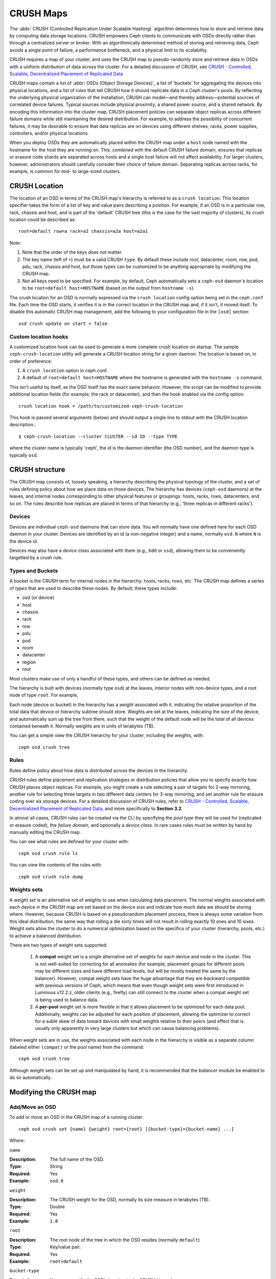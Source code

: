============
 CRUSH Maps
============

The :abbr:`CRUSH (Controlled Replication Under Scalable Hashing)` algorithm
determines how to store and retrieve data by computing data storage locations.
CRUSH empowers Ceph clients to communicate with OSDs directly rather than
through a centralized server or broker. With an algorithmically determined
method of storing and retrieving data, Ceph avoids a single point of failure, a
performance bottleneck, and a physical limit to its scalability.

CRUSH requires a map of your cluster, and uses the CRUSH map to pseudo-randomly 
store and retrieve data in OSDs with a uniform distribution of data across the 
cluster. For a detailed discussion of CRUSH, see 
`CRUSH - Controlled, Scalable, Decentralized Placement of Replicated Data`_

CRUSH maps contain a list of :abbr:`OSDs (Object Storage Devices)`, a list of
'buckets' for aggregating the devices into physical locations, and a list of
rules that tell CRUSH how it should replicate data in a Ceph cluster's pools. By
reflecting the underlying physical organization of the installation, CRUSH can
model—and thereby address—potential sources of correlated device failures.
Typical sources include physical proximity, a shared power source, and a shared
network. By encoding this information into the cluster map, CRUSH placement
policies can separate object replicas across different failure domains while
still maintaining the desired distribution. For example, to address the
possibility of concurrent failures, it may be desirable to ensure that data
replicas are on devices using different shelves, racks, power supplies,
controllers, and/or physical locations.

When you deploy OSDs they are automatically placed within the CRUSH map under a
``host`` node named with the hostname for the host they are running on.  This,
combined with the default CRUSH failure domain, ensures that replicas or erasure
code shards are separated across hosts and a single host failure will not
affect availability.  For larger clusters, however, administrators should carefully consider their choice of failure domain.  Separating replicas across racks,
for example, is common for mid- to large-sized clusters.


CRUSH Location
==============

The location of an OSD in terms of the CRUSH map's hierarchy is
referred to as a ``crush location``.  This location specifier takes the
form of a list of key and value pairs describing a position.  For
example, if an OSD is in a particular row, rack, chassis and host, and
is part of the 'default' CRUSH tree (this is the case for the vast
majority of clusters), its crush location could be described as::

  root=default row=a rack=a2 chassis=a2a host=a2a1

Note:

#. Note that the order of the keys does not matter.
#. The key name (left of ``=``) must be a valid CRUSH ``type``.  By default
   these include root, datacenter, room, row, pod, pdu, rack, chassis and host, 
   but those types can be customized to be anything appropriate by modifying 
   the CRUSH map.
#. Not all keys need to be specified.  For example, by default, Ceph
   automatically sets a ``ceph-osd`` daemon's location to be
   ``root=default host=HOSTNAME`` (based on the output from ``hostname -s``).

The crush location for an OSD is normally expressed via the ``crush location``
config option being set in the ``ceph.conf`` file.  Each time the OSD starts,
it verifies it is in the correct location in the CRUSH map and, if it isn't,
it moved itself.  To disable this automatic CRUSH map management, add the
following to your configuration file in the ``[osd]`` section::

  osd crush update on start = false


Custom location hooks
---------------------

A customized location hook can be used to generate a more complete
crush location on startup. The sample ``ceph-crush-location`` utility
will generate a CRUSH location string for a given daemon.  The
location is based on, in order of preference:

#. A ``crush location`` option in ceph.conf.
#. A default of ``root=default host=HOSTNAME`` where the hostname is
   generated with the ``hostname -s`` command.

This isn't useful by itself, as the OSD itself has the exact same
behavior.  However, the script can be modified to provide additional
location fields (for example, the rack or datacenter), and then the
hook enabled via the config option::

  crush location hook = /path/to/customized-ceph-crush-location

This hook is passed several arguments (below) and should output a single line
to stdout with the CRUSH location description.::

  $ ceph-crush-location --cluster CLUSTER --id ID --type TYPE

where the cluster name is typically 'ceph', the id is the daemon
identifier (the OSD number), and the daemon type is typically ``osd``.


CRUSH structure
===============

The CRUSH map consists of, loosely speaking, a hierarchy describing
the physical topology of the cluster, and a set of rules defining
policy about how we place data on those devices.  The hierarchy has
devices (``ceph-osd`` daemons) at the leaves, and internal nodes
corresponding to other physical features or groupings: hosts, racks,
rows, datacenters, and so on.  The rules describe how replicas are
placed in terms of that hierarchy (e.g., 'three replicas in different
racks').

Devices
-------

Devices are individual ``ceph-osd`` daemons that can store data.  You
will normally have one defined here for each OSD daemon in your
cluster.  Devices are identified by an id (a non-negative integer) and
a name, normally ``osd.N`` where ``N`` is the device id.

Devices may also have a *device class* associated with them (e.g.,
``hdd`` or ``ssd``), allowing them to be conveniently targetted by a
crush rule.

Types and Buckets
-----------------

A bucket is the CRUSH term for internal nodes in the hierarchy: hosts,
racks, rows, etc.  The CRUSH map defines a series of *types* that are
used to describe these nodes.  By default, these types include:

- osd (or device)
- host
- chassis
- rack
- row
- pdu
- pod
- room
- datacenter
- region
- root

Most clusters make use of only a handful of these types, and others
can be defined as needed.

The hierarchy is built with devices (normally type ``osd``) at the
leaves, interior nodes with non-device types, and a root node of type
``root``.  For example,

.. ditaa::

                        +-----------------+
                        | {o}root default |
                        +--------+--------+
                                 |
                 +---------------+---------------+             
                 |                               |
         +-------+-------+                 +-----+-------+
         | {o}host foo   |                 | {o}host bar |
         +-------+-------+                 +-----+-------+
                 |                               | 
         +-------+-------+               +-------+-------+
         |               |               |               |
   +-----+-----+   +-----+-----+   +-----+-----+   +-----+-----+
   |  osd.0    |   |   osd.1   |   |   osd.2   |   |   osd.3   |
   +-----------+   +-----------+   +-----------+   +-----------+

Each node (device or bucket) in the hierarchy has a *weight*
associated with it, indicating the relative proportion of the total
data that device or hierarchy subtree should store.  Weights are set
at the leaves, indicating the size of the device, and automatically
sum up the tree from there, such that the weight of the default node
will be the total of all devices contained beneath it.  Normally
weights are in units of terabytes (TB).

You can get a simple view the CRUSH hierarchy for your cluster,
including the weights, with::

  ceph osd crush tree

Rules
-----

Rules define policy about how data is distributed across the devices
in the hierarchy.

CRUSH rules define placement and replication strategies or
distribution policies that allow you to specify exactly how CRUSH
places object replicas. For example, you might create a rule selecting
a pair of targets for 2-way mirroring, another rule for selecting
three targets in two different data centers for 3-way mirroring, and
yet another rule for erasure coding over six storage devices. For a
detailed discussion of CRUSH rules, refer to `CRUSH - Controlled,
Scalable, Decentralized Placement of Replicated Data`_, and more
specifically to **Section 3.2**.

In almost all cases, CRUSH rules can be created via the CLI by
specifying the *pool type* they will be used for (replicated or
erasure coded), the *failure domain*, and optionally a *device class*.
In rare cases rules must be written by hand by manually editing the
CRUSH map.
   
You can see what rules are defined for your cluster with::

  ceph osd crush rule ls

You can view the contents of the rules with::

  ceph osd crush rule dump


Weights sets
------------

A *weight set* is an alternative set of weights to use when
calculating data placement.  The normal weights associated with each
device in the CRUSH map are set based on the device size and indicate
how much data we *should* be storing where.  However, because CRUSH is
based on a pseudorandom placement process, there is always some
variation from this ideal distribution, the same way that rolling a
die sixty times will not result in rolling exactly 10 ones and 10
sixes.  Weight sets allow the cluster to do a numerical optimization
based on the specifics of your cluster (hierarchy, pools, etc.) to achieve
a balanced distribution.

There are two types of weight sets supported:

 #. A **compat** weight set is a single alternative set of weights for
    each device and node in the cluster.  This is not well-suited for
    correcting for all anomalies (for example, placement groups for
    different pools may be different sizes and have different load
    levels, but will be mostly treated the same by the balancer).
    However, compat weight sets have the huge advantage that they are
    *backward compatible* with previous versions of Ceph, which means
    that even though weight sets were first introduced in Luminous
    v12.2.z, older clients (e.g., firefly) can still connect to the
    cluster when a compat weight set is being used to balance data.
 #. A **per-pool** weight set is more flexible in that it allows
    placement to be optimized for each data pool.  Additionally,
    weights can be adjusted for each position of placement, allowing
    the optimizer to correct for a suble skew of data toward devices
    with small weights relative to their peers (and effect that is
    usually only apparently in very large clusters but which can cause
    balancing problems).

When weight sets are in use, the weights associated with each node in
the hierarchy is visible as a separate column (labeled either
``(compat)`` or the pool name) from the command::

  ceph osd crush tree

Although weight sets can be set up and manipulated by hand, it is
recommended that the *balancer* module be enabled to do so
automatically.


Modifying the CRUSH map
=======================

.. _addosd:

Add/Move an OSD
---------------

.. note: OSDs are normally automatically added to the CRUSH map when
         the OSD is created.  This command is rarely needed.

To add or move an OSD in the CRUSH map of a running cluster::

  ceph osd crush set {name} {weight} root={root} [{bucket-type}={bucket-name} ...]

Where:

``name``

:Description: The full name of the OSD. 
:Type: String
:Required: Yes
:Example: ``osd.0``


``weight``

:Description: The CRUSH weight for the OSD, normally its size measure in terabytes (TB).
:Type: Double
:Required: Yes
:Example: ``2.0``


``root``

:Description: The root node of the tree in which the OSD resides (normally ``default``)
:Type: Key/value pair.
:Required: Yes
:Example: ``root=default``


``bucket-type``

:Description: You may specify the OSD's location in the CRUSH hierarchy. 
:Type: Key/value pairs.
:Required: No
:Example: ``datacenter=dc1 room=room1 row=foo rack=bar host=foo-bar-1``


The following example adds ``osd.0`` to the hierarchy, or moves the
OSD from a previous location. ::

  ceph osd crush set osd.0 1.0 root=default datacenter=dc1 room=room1 row=foo rack=bar host=foo-bar-1


Adjust OSD weight
-----------------

.. note: Normally OSDs automatically add themselves to the CRUSH map
         with the correct weight when they are created. This command
         is rarely needed.

To adjust an OSD's crush weight in the CRUSH map of a running cluster, execute
the following::

  ceph osd crush reweight {name} {weight}

Where:

``name``

:Description: The full name of the OSD. 
:Type: String
:Required: Yes
:Example: ``osd.0``


``weight``

:Description: The CRUSH weight for the OSD. 
:Type: Double
:Required: Yes
:Example: ``2.0``


.. _removeosd:

Remove an OSD
-------------

.. note: OSDs are normally removed from the CRUSH as part of the
   ``ceph osd purge`` command.  This command is rarely needed.

To remove an OSD from the CRUSH map of a running cluster, execute the
following::

  ceph osd crush remove {name}

Where:

``name``

:Description: The full name of the OSD. 
:Type: String
:Required: Yes
:Example: ``osd.0``


Add a Bucket
------------

.. note: Buckets are normally implicitly created when an OSD is added
   that specifies a ``{bucket-type}={bucket-name}`` as part of its
   location and a bucket with that name does not already exist.  This
   command is typically used when manually adjusting the structure of the
   hierarchy after OSDs have been created (for example, to move a
   series of hosts underneath a new rack-level bucket).

To add a bucket in the CRUSH map of a running cluster, execute the
``ceph osd crush add-bucket`` command::

  ceph osd crush add-bucket {bucket-name} {bucket-type}

Where:

``bucket-name``

:Description: The full name of the bucket.
:Type: String
:Required: Yes
:Example: ``rack12``


``bucket-type``

:Description: The type of the bucket. The type must already exist in the hierarchy.
:Type: String
:Required: Yes
:Example: ``rack``


The following example adds the ``rack12`` bucket to the hierarchy::

  ceph osd crush add-bucket rack12 rack

Move a Bucket
-------------

To move a bucket to a different location or position in the CRUSH map
hierarchy, execute the following::

  ceph osd crush move {bucket-name} {bucket-type}={bucket-name}, [...]

Where:

``bucket-name``

:Description: The name of the bucket to move/reposition.
:Type: String
:Required: Yes
:Example: ``foo-bar-1``

``bucket-type``

:Description: You may specify the bucket's location in the CRUSH hierarchy. 
:Type: Key/value pairs.
:Required: No
:Example: ``datacenter=dc1 room=room1 row=foo rack=bar host=foo-bar-1``

Remove a Bucket
---------------

To remove a bucket from the CRUSH map hierarchy, execute the following::

  ceph osd crush remove {bucket-name}

.. note:: A bucket must be empty before removing it from the CRUSH hierarchy.

Where:

``bucket-name``

:Description: The name of the bucket that you'd like to remove.
:Type: String
:Required: Yes
:Example: ``rack12``

The following example removes the ``rack12`` bucket from the hierarchy::

  ceph osd crush remove rack12



Tunables
========

Over time, we have made (and continue to make) improvements to the
CRUSH algorithm used to calculate the placement of data.  In order to
support the change in behavior, we have introduced a series of tunable
options that control whether the legacy or improved variation of the
algorithm is used.

In order to use newer tunables, both clients and servers must support
the new version of CRUSH.  For this reason, we have created
``profiles`` that are named after the Ceph version in which they were
introduced.  For example, the ``firefly`` tunables are first supported
in the firefly release, and will not work with older (e.g., dumpling)
clients.  Once a given set of tunables are changed from the legacy
default behavior, the ``ceph-mon`` and ``ceph-osd`` will prevent older
clients who do not support the new CRUSH features from connecting to
the cluster.

argonaut (legacy)
-----------------

The legacy CRUSH behavior used by argonaut and older releases works
fine for most clusters, provided there are not too many OSDs that have
been marked out.

bobtail (CRUSH_TUNABLES2)
-------------------------

The bobtail tunable profile fixes a few key misbehaviors:

 * For hierarchies with a small number of devices in the leaf buckets,
   some PGs map to fewer than the desired number of replicas.  This
   commonly happens for hierarchies with "host" nodes with a small
   number (1-3) of OSDs nested beneath each one.

 * For large clusters, some small percentages of PGs map to less than
   the desired number of OSDs.  This is more prevalent when there are
   several layers of the hierarchy (e.g., row, rack, host, osd).

 * When some OSDs are marked out, the data tends to get redistributed
   to nearby OSDs instead of across the entire hierarchy.

The new tunables are:

 * ``choose_local_tries``: Number of local retries.  Legacy value is
   2, optimal value is 0.

 * ``choose_local_fallback_tries``: Legacy value is 5, optimal value
   is 0.

 * ``choose_total_tries``: Total number of attempts to choose an item.
   Legacy value was 19, subsequent testing indicates that a value of
   50 is more appropriate for typical clusters.  For extremely large
   clusters, a larger value might be necessary.

 * ``chooseleaf_descend_once``: Whether a recursive chooseleaf attempt
   will retry, or only try once and allow the original placement to
   retry.  Legacy default is 0, optimal value is 1.

Migration impact:

 * Moving from argonaut to bobtail tunables triggers a moderate amount
   of data movement.  Use caution on a cluster that is already
   populated with data.

firefly (CRUSH_TUNABLES3)
-------------------------

The firefly tunable profile fixes a problem
with the ``chooseleaf`` CRUSH rule behavior that tends to result in PG
mappings with too few results when too many OSDs have been marked out.

The new tunable is:

 * ``chooseleaf_vary_r``: Whether a recursive chooseleaf attempt will
   start with a non-zero value of r, based on how many attempts the
   parent has already made.  Legacy default is 0, but with this value
   CRUSH is sometimes unable to find a mapping.  The optimal value (in
   terms of computational cost and correctness) is 1.

Migration impact: 

 * For existing clusters that have lots of existing data, changing
   from 0 to 1 will cause a lot of data to move; a value of 4 or 5
   will allow CRUSH to find a valid mapping but will make less data
   move.

straw_calc_version tunable (introduced with Firefly too)
--------------------------------------------------------

There were some problems with the internal weights calculated and
stored in the CRUSH map for ``straw`` buckets.  Specifically, when
there were items with a CRUSH weight of 0 or both a mix of weights and
some duplicated weights CRUSH would distribute data incorrectly (i.e.,
not in proportion to the weights).

The new tunable is:

 * ``straw_calc_version``: A value of 0 preserves the old, broken
   internal weight calculation; a value of 1 fixes the behavior.

Migration impact:

 * Moving to straw_calc_version 1 and then adjusting a straw bucket
   (by adding, removing, or reweighting an item, or by using the
   reweight-all command) can trigger a small to moderate amount of
   data movement *if* the cluster has hit one of the problematic
   conditions.

This tunable option is special because it has absolutely no impact
concerning the required kernel version in the client side.

hammer (CRUSH_V4)
-----------------

The hammer tunable profile does not affect the
mapping of existing CRUSH maps simply by changing the profile.  However:

 * There is a new bucket type (``straw2``) supported.  The new
   ``straw2`` bucket type fixes several limitations in the original
   ``straw`` bucket.  Specifically, the old ``straw`` buckets would
   change some mappings that should have changed when a weight was
   adjusted, while ``straw2`` achieves the original goal of only
   changing mappings to or from the bucket item whose weight has
   changed.

 * ``straw2`` is the default for any newly created buckets.

Migration impact:

 * Changing a bucket type from ``straw`` to ``straw2`` will result in
   a reasonably small amount of data movement, depending on how much
   the bucket item weights vary from each other.  When the weights are
   all the same no data will move, and when item weights vary
   significantly there will be more movement.

jewel (CRUSH_TUNABLES5)
-----------------------

The jewel tunable profile improves the
overall behavior of CRUSH such that significantly fewer mappings
change when an OSD is marked out of the cluster.

The new tunable is:

 * ``chooseleaf_stable``: Whether a recursive chooseleaf attempt will
   use a better value for an inner loop that greatly reduces the number
   of mapping changes when an OSD is marked out.  The legacy value is 0,
   while the new value of 1 uses the new approach.

Migration impact:

 * Changing this value on an existing cluster will result in a very
   large amount of data movement as almost every PG mapping is likely
   to change.




Which client versions support CRUSH_TUNABLES
--------------------------------------------

 * argonaut series, v0.48.1 or later
 * v0.49 or later
 * Linux kernel version v3.6 or later (for the file system and RBD kernel clients)

Which client versions support CRUSH_TUNABLES2
---------------------------------------------

 * v0.55 or later, including bobtail series (v0.56.x)
 * Linux kernel version v3.9 or later (for the file system and RBD kernel clients)

Which client versions support CRUSH_TUNABLES3
---------------------------------------------

 * v0.78 (firefly) or later
 * Linux kernel version v3.15 or later (for the file system and RBD kernel clients)

Which client versions support CRUSH_V4
--------------------------------------

 * v0.94 (hammer) or later
 * Linux kernel version v4.1 or later (for the file system and RBD kernel clients)

Which client versions support CRUSH_TUNABLES5
---------------------------------------------

 * v10.0.2 (jewel) or later
 * Linux kernel version v4.5 or later (for the file system and RBD kernel clients)

Warning when tunables are non-optimal
-------------------------------------

Starting with version v0.74, Ceph will issue a health warning if the
current CRUSH tunables don't include all the optimal values from the
``default`` profile (see below for the meaning of the ``default`` profile).
To make this warning go away, you have two options:

1. Adjust the tunables on the existing cluster.  Note that this will
   result in some data movement (possibly as much as 10%).  This is the
   preferred route, but should be taken with care on a production cluster
   where the data movement may affect performance.  You can enable optimal
   tunables with::

      ceph osd crush tunables optimal

   If things go poorly (e.g., too much load) and not very much
   progress has been made, or there is a client compatibility problem
   (old kernel cephfs or rbd clients, or pre-bobtail librados
   clients), you can switch back with::

      ceph osd crush tunables legacy

2. You can make the warning go away without making any changes to CRUSH by
   adding the following option to your ceph.conf ``[mon]`` section::

      mon warn on legacy crush tunables = false

   For the change to take effect, you will need to restart the monitors, or
   apply the option to running monitors with::

      ceph tell mon.\* injectargs --no-mon-warn-on-legacy-crush-tunables


A few important points
----------------------

 * Adjusting these values will result in the shift of some PGs between
   storage nodes.  If the Ceph cluster is already storing a lot of
   data, be prepared for some fraction of the data to move.
 * The ``ceph-osd`` and ``ceph-mon`` daemons will start requiring the
   feature bits of new connections as soon as they get
   the updated map.  However, already-connected clients are
   effectively grandfathered in, and will misbehave if they do not
   support the new feature.
 * If the CRUSH tunables are set to non-legacy values and then later
   changed back to the defult values, ``ceph-osd`` daemons will not be
   required to support the feature.  However, the OSD peering process
   requires examining and understanding old maps.  Therefore, you
   should not run old versions of the ``ceph-osd`` daemon
   if the cluster has previously used non-legacy CRUSH values, even if
   the latest version of the map has been switched back to using the
   legacy defaults.

Tuning CRUSH
------------

The simplest way to adjust the crush tunables is by changing to a known
profile.  Those are:

 * ``legacy``: the legacy behavior from argonaut and earlier.
 * ``argonaut``: the legacy values supported by the original argonaut release
 * ``bobtail``: the values supported by the bobtail release
 * ``firefly``: the values supported by the firefly release
 * ``hammer``: the values supported by the hammer release
 * ``jewel``: the values supported by the jewel release
 * ``optimal``: the best (ie optimal) values of the current version of Ceph
 * ``default``: the default values of a new cluster installed from
   scratch. These values, which depend on the current version of Ceph,
   are hard coded and are generally a mix of optimal and legacy values.
   These values generally match the ``optimal`` profile of the previous
   LTS release, or the most recent release for which we generally except
   more users to have up to date clients for.

You can select a profile on a running cluster with the command::

 ceph osd crush tunables {PROFILE}

Note that this may result in some data movement.


.. _CRUSH - Controlled, Scalable, Decentralized Placement of Replicated Data: https://ceph.com/wp-content/uploads/2016/08/weil-crush-sc06.pdf


Primary Affinity
================

When a Ceph Client reads or writes data, it always contacts the primary OSD in
the acting set. For set ``[2, 3, 4]``, ``osd.2`` is the primary. Sometimes an
OSD isn't well suited to act as a primary compared to other OSDs (e.g., it has
a slow disk or a slow controller). To prevent performance bottlenecks
(especially on read operations) while maximizing utilization of your hardware,
you can set a Ceph OSD's primary affinity so that CRUSH is less likely to use
the OSD as a primary in an acting set. ::

	ceph osd primary-affinity <osd-id> <weight>

Primary affinity is ``1`` by default (*i.e.,* an OSD may act as a primary). You
may set the OSD primary range from ``0-1``, where ``0`` means that the OSD may
**NOT** be used as a primary and ``1`` means that an OSD may be used as a
primary.  When the weight is ``< 1``, it is less likely that CRUSH will select
the Ceph OSD Daemon to act as a primary.



